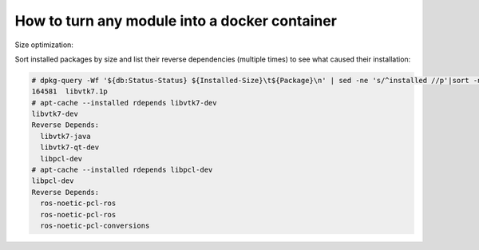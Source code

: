 How to turn any module into a docker container
==============================================


Size optimization:

Sort installed packages by size and list their reverse dependencies (multiple times) to see what caused their installation:

.. code-block:: sh

   # dpkg-query -Wf '${db:Status-Status} ${Installed-Size}\t${Package}\n' | sed -ne 's/^installed //p'|sort -n
   164581  libvtk7.1p
   # apt-cache --installed rdepends libvtk7-dev
   libvtk7-dev
   Reverse Depends:
     libvtk7-java
     libvtk7-qt-dev
     libpcl-dev
   # apt-cache --installed rdepends libpcl-dev
   libpcl-dev
   Reverse Depends:
     ros-noetic-pcl-ros
     ros-noetic-pcl-ros
     ros-noetic-pcl-conversions
